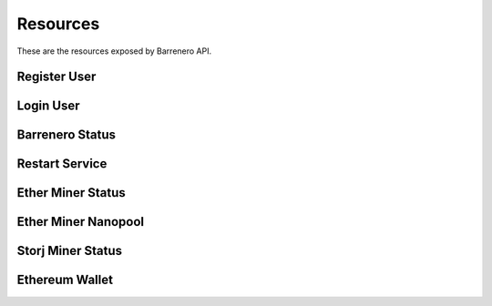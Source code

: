 ..
    Barrenero, a set of services and tools for effective mining cryptocurrencies.
    Copyright (C) 2017  José Antonio Perdiguero López

    This program is free software: you can redistribute it and/or modify
    it under the terms of the GNU General Public License as published by
    the Free Software Foundation, either version 3 of the License, or
    (at your option) any later version.

    This program is distributed in the hope that it will be useful,
    but WITHOUT ANY WARRANTY; without even the implied warranty of
    MERCHANTABILITY or FITNESS FOR A PARTICULAR PURPOSE.  See the
    GNU General Public License for more details.

    You should have received a copy of the GNU General Public License
    along with this program.  If not, see <https://www.gnu.org/licenses/>.

Resources
=========

These are the resources exposed by Barrenero API.

Register User
-------------

Login User
----------

Barrenero Status
----------------

Restart Service
---------------

Ether Miner Status
------------------

Ether Miner Nanopool
--------------------

Storj Miner Status
------------------

Ethereum Wallet
---------------
